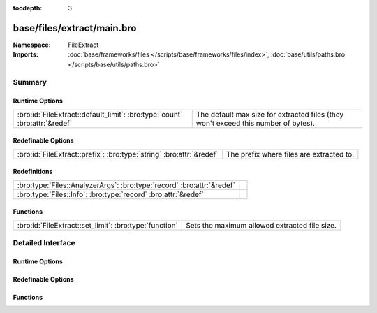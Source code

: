 :tocdepth: 3

base/files/extract/main.bro
===========================
.. bro:namespace:: FileExtract


:Namespace: FileExtract
:Imports: :doc:`base/frameworks/files </scripts/base/frameworks/files/index>`, :doc:`base/utils/paths.bro </scripts/base/utils/paths.bro>`

Summary
~~~~~~~
Runtime Options
###############
========================================================================== ================================================================
:bro:id:`FileExtract::default_limit`: :bro:type:`count` :bro:attr:`&redef` The default max size for extracted files (they won't exceed this
                                                                           number of bytes).
========================================================================== ================================================================

Redefinable Options
###################
==================================================================== ========================================
:bro:id:`FileExtract::prefix`: :bro:type:`string` :bro:attr:`&redef` The prefix where files are extracted to.
==================================================================== ========================================

Redefinitions
#############
====================================================================== =
:bro:type:`Files::AnalyzerArgs`: :bro:type:`record` :bro:attr:`&redef` 
:bro:type:`Files::Info`: :bro:type:`record` :bro:attr:`&redef`         
====================================================================== =

Functions
#########
====================================================== =============================================
:bro:id:`FileExtract::set_limit`: :bro:type:`function` Sets the maximum allowed extracted file size.
====================================================== =============================================


Detailed Interface
~~~~~~~~~~~~~~~~~~
Runtime Options
###############
.. bro:id:: FileExtract::default_limit

   :Type: :bro:type:`count`
   :Attributes: :bro:attr:`&redef`
   :Default: ``104857600``

   The default max size for extracted files (they won't exceed this
   number of bytes). A value of zero means unlimited.

Redefinable Options
###################
.. bro:id:: FileExtract::prefix

   :Type: :bro:type:`string`
   :Attributes: :bro:attr:`&redef`
   :Default: ``"./extract_files/"``

   The prefix where files are extracted to.

Functions
#########
.. bro:id:: FileExtract::set_limit

   :Type: :bro:type:`function` (f: :bro:type:`fa_file`, args: :bro:type:`Files::AnalyzerArgs`, n: :bro:type:`count`) : :bro:type:`bool`

   Sets the maximum allowed extracted file size.
   

   :f: A file that's being extracted.
   

   :args: Arguments that identify a file extraction analyzer.
   

   :n: Allowed number of bytes to be extracted.
   

   :returns: false if a file extraction analyzer wasn't active for
            the file, else true.


